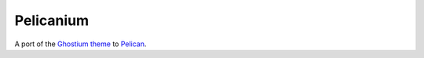 Pelicanium
==========

A port of the `Ghostium theme <http://ghostium.oswaldoacauan.com/>`_ to
`Pelican <http://blog.getpelican.com/>`_.
